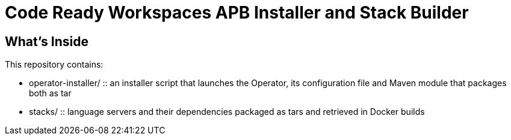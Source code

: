# Code Ready Workspaces APB Installer and Stack Builder

## What's Inside

This repository contains:

* operator-installer/ :: an installer script that launches the Operator, its configuration file and Maven module that packages both as tar
* stacks/ :: language servers and their dependencies packaged as tars and retrieved in Docker builds
